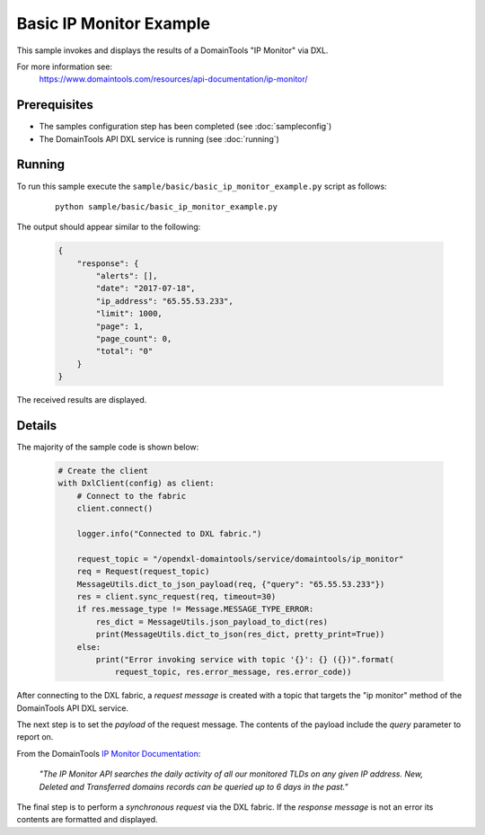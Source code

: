 Basic IP Monitor Example
========================

This sample invokes and displays the results of a DomainTools "IP Monitor" via DXL.

For more information see:
    https://www.domaintools.com/resources/api-documentation/ip-monitor/

Prerequisites
*************
* The samples configuration step has been completed (see :doc:`sampleconfig`)
* The DomainTools API DXL service is running (see :doc:`running`)

Running
*******

To run this sample execute the ``sample/basic/basic_ip_monitor_example.py`` script as follows:

     .. parsed-literal::

        python sample/basic/basic_ip_monitor_example.py


The output should appear similar to the following:

    .. code-block:: python

        {
            "response": {
                "alerts": [],
                "date": "2017-07-18",
                "ip_address": "65.55.53.233",
                "limit": 1000,
                "page": 1,
                "page_count": 0,
                "total": "0"
            }
        }

The received results are displayed.

Details
*******

The majority of the sample code is shown below:

    .. code-block:: python

        # Create the client
        with DxlClient(config) as client:
            # Connect to the fabric
            client.connect()

            logger.info("Connected to DXL fabric.")

            request_topic = "/opendxl-domaintools/service/domaintools/ip_monitor"
            req = Request(request_topic)
            MessageUtils.dict_to_json_payload(req, {"query": "65.55.53.233"})
            res = client.sync_request(req, timeout=30)
            if res.message_type != Message.MESSAGE_TYPE_ERROR:
                res_dict = MessageUtils.json_payload_to_dict(res)
                print(MessageUtils.dict_to_json(res_dict, pretty_print=True))
            else:
                print("Error invoking service with topic '{}': {} ({})".format(
                    request_topic, res.error_message, res.error_code))


After connecting to the DXL fabric, a `request message` is created with a topic that targets the "ip monitor" method
of the DomainTools API DXL service.

The next step is to set the `payload` of the request message. The contents of the payload include the `query` parameter
to report on.

From the DomainTools `IP Monitor Documentation <https://www.domaintools.com/resources/api-documentation/ip-monitor/>`_:

    `"The IP Monitor API searches the daily activity of all our monitored TLDs on any given IP address. New, Deleted and
    Transferred domains records can be queried up to 6 days in the past."`

The final step is to perform a `synchronous request` via the DXL fabric. If the `response message` is not an error
its contents are formatted and displayed.

